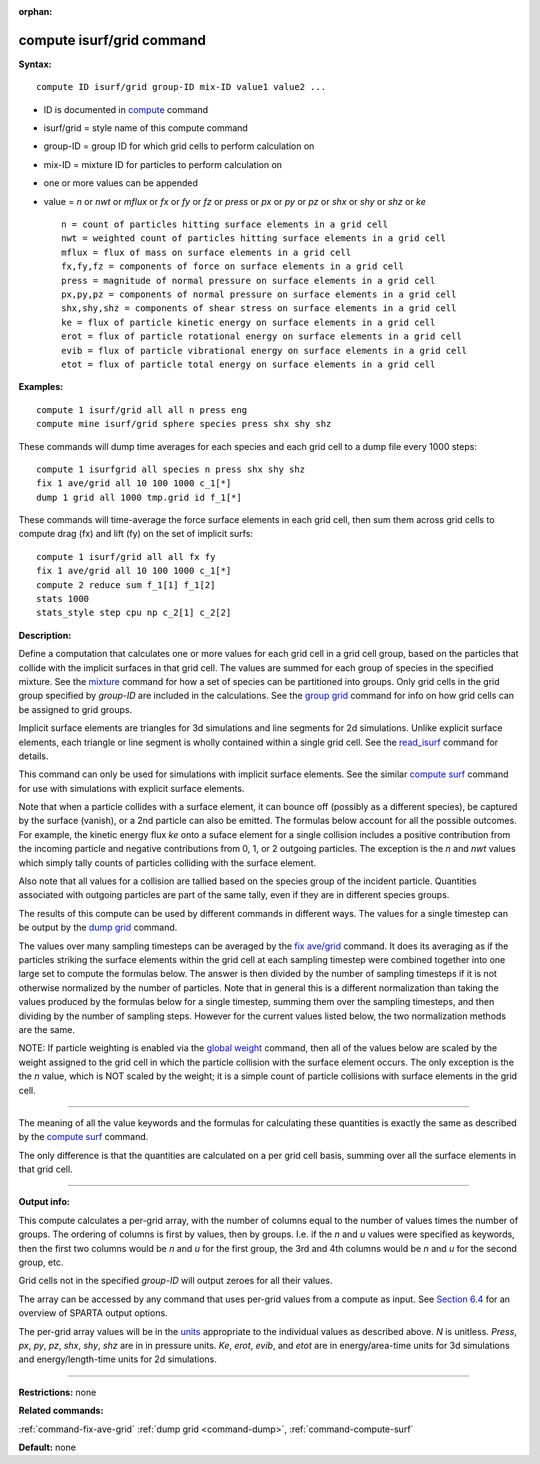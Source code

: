 :orphan:

.. index:: compute isurf/grid

.. _command-compute-isurf-grid:

##########################
compute isurf/grid command
##########################

**Syntax:**

::

   compute ID isurf/grid group-ID mix-ID value1 value2 ... 

-  ID is documented in `compute <compute.html>`__ command
-  isurf/grid = style name of this compute command
-  group-ID = group ID for which grid cells to perform calculation on
-  mix-ID = mixture ID for particles to perform calculation on
-  one or more values can be appended
-  value = *n* or *nwt* or *mflux* or *fx* or *fy* or *fz* or *press* or
   *px* or *py* or *pz* or *shx* or *shy* or *shz* or *ke*

   ::

        n = count of particles hitting surface elements in a grid cell
        nwt = weighted count of particles hitting surface elements in a grid cell
        mflux = flux of mass on surface elements in a grid cell
        fx,fy,fz = components of force on surface elements in a grid cell
        press = magnitude of normal pressure on surface elements in a grid cell
        px,py,pz = components of normal pressure on surface elements in a grid cell
        shx,shy,shz = components of shear stress on surface elements in a grid cell
        ke = flux of particle kinetic energy on surface elements in a grid cell
        erot = flux of particle rotational energy on surface elements in a grid cell
        evib = flux of particle vibrational energy on surface elements in a grid cell
        etot = flux of particle total energy on surface elements in a grid cell 

**Examples:**

::

   compute 1 isurf/grid all all n press eng
   compute mine isurf/grid sphere species press shx shy shz 

These commands will dump time averages for each species and each grid
cell to a dump file every 1000 steps:

::

   compute 1 isurfgrid all species n press shx shy shz
   fix 1 ave/grid all 10 100 1000 c_1[*]
   dump 1 grid all 1000 tmp.grid id f_1[*] 

These commands will time-average the force surface elements in each grid
cell, then sum them across grid cells to compute drag (fx) and lift (fy)
on the set of implicit surfs:

::

   compute 1 isurf/grid all all fx fy
   fix 1 ave/grid all 10 100 1000 c_1[*]
   compute 2 reduce sum f_1[1] f_1[2]
   stats 1000
   stats_style step cpu np c_2[1] c_2[2] 

**Description:**

Define a computation that calculates one or more values for each grid
cell in a grid cell group, based on the particles that collide with the
implicit surfaces in that grid cell. The values are summed for each
group of species in the specified mixture. See the
`mixture <mixture.html>`__ command for how a set of species can be
partitioned into groups. Only grid cells in the grid group specified by
*group-ID* are included in the calculations. See the `group
grid <group.html>`__ command for info on how grid cells can be assigned
to grid groups.

Implicit surface elements are triangles for 3d simulations and line
segments for 2d simulations. Unlike explicit surface elements, each
triangle or line segment is wholly contained within a single grid cell.
See the `read_isurf <read_isurf.html>`__ command for details.

This command can only be used for simulations with implicit surface
elements. See the similar `compute surf <compute_surf.html>`__ command
for use with simulations with explicit surface elements.

Note that when a particle collides with a surface element, it can bounce
off (possibly as a different species), be captured by the surface
(vanish), or a 2nd particle can also be emitted. The formulas below
account for all the possible outcomes. For example, the kinetic energy
flux *ke* onto a suface element for a single collision includes a
positive contribution from the incoming particle and negative
contributions from 0, 1, or 2 outgoing particles. The exception is the
*n* and *nwt* values which simply tally counts of particles colliding
with the surface element.

Also note that all values for a collision are tallied based on the
species group of the incident particle. Quantities associated with
outgoing particles are part of the same tally, even if they are in
different species groups.

The results of this compute can be used by different commands in
different ways. The values for a single timestep can be output by the
`dump grid <dump.html>`__ command.

The values over many sampling timesteps can be averaged by the `fix
ave/grid <fix_ave_grid.html>`__ command. It does its averaging as if the
particles striking the surface elements within the grid cell at each
sampling timestep were combined together into one large set to compute
the formulas below. The answer is then divided by the number of sampling
timesteps if it is not otherwise normalized by the number of particles.
Note that in general this is a different normalization than taking the
values produced by the formulas below for a single timestep, summing
them over the sampling timesteps, and then dividing by the number of
sampling steps. However for the current values listed below, the two
normalization methods are the same.

NOTE: If particle weighting is enabled via the `global
weight <global.html>`__ command, then all of the values below are scaled
by the weight assigned to the grid cell in which the particle collision
with the surface element occurs. The only exception is the the *n*
value, which is NOT scaled by the weight; it is a simple count of
particle collisions with surface elements in the grid cell.

--------------

The meaning of all the value keywords and the formulas for calculating
these quantities is exactly the same as described by the `compute
surf <compute_surf.html>`__ command.

The only difference is that the quantities are calculated on a per grid
cell basis, summing over all the surface elements in that grid cell.

--------------

**Output info:**

This compute calculates a per-grid array, with the number of columns
equal to the number of values times the number of groups. The ordering
of columns is first by values, then by groups. I.e. if the *n* and *u*
values were specified as keywords, then the first two columns would be
*n* and *u* for the first group, the 3rd and 4th columns would be *n*
and *u* for the second group, etc.

Grid cells not in the specified *group-ID* will output zeroes for all
their values.

The array can be accessed by any command that uses per-grid values from
a compute as input. See `Section 6.4 <Section_howto.html#howto_4>`__ for
an overview of SPARTA output options.

The per-grid array values will be in the `units <units.html>`__
appropriate to the individual values as described above. *N* is
unitless. *Press*, *px*, *py*, *pz*, *shx*, *shy*, *shz* are in in
pressure units. *Ke*, *erot*, *evib*, and *etot* are in energy/area-time
units for 3d simulations and energy/length-time units for 2d
simulations.

--------------

**Restrictions:** none

**Related commands:**

:ref:`command-fix-ave-grid`
:ref:`dump grid <command-dump>`,
:ref:`command-compute-surf`

**Default:** none
